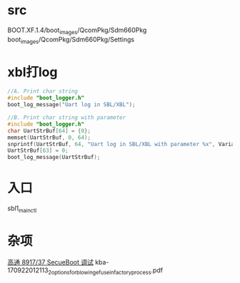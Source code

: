 * src
  BOOT.XF.1.4/boot_images/QcomPkg/Sdm660Pkg
  boot_images/QcomPkg/Sdm660Pkg/Settings
* xbl打log
  #+begin_src cpp
  //A. Print char string
  #include "boot_logger.h"
  boot_log_message("Uart log in SBL/XBL");

  //B. Print char string with parameter
  #include "boot_logger.h"
  char UartStrBuf[64] = {0};
  memset(UartStrBuf, 0, 64);
  snprintf(UartStrBuf, 64, "Uart log in SBL/XBL with parameter %x", Variable);
  UartStrBuf[63] = 0;
  boot_log_message(UartStrBuf);
  #+end_src
* 入口
  sbl1_main_ctl
* 杂项
  [[https://blog.csdn.net/wangjun7121/article/details/88220688][高通 8917/37 SecueBoot 调试]]
  kba-170922012113_2_options_for_blowing_efuse_in_factory_process.pdf
